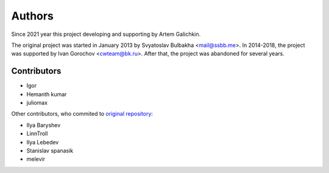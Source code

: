 Authors
=======
Since 2021 year this project developing and supporting by Artem Galichkin.

The original project was started in January 2013 by Svyatoslav Bulbakha <mail@ssbb.me>. In 2014-2018, the project was supported by Ivan Gorochov <cwteam@bk.ru>.  After that, the project was abandoned for several years.

Contributors
------------
- Igor
- Hemanth kumar
- juliomax

Other contributors, who commited to `original repository <https://github.com/futurecolors/django-cked>`_:

- Ilya Baryshev
- LinnTroll
- Ilya Lebedev
- Stanislav spanasik
- melevir
